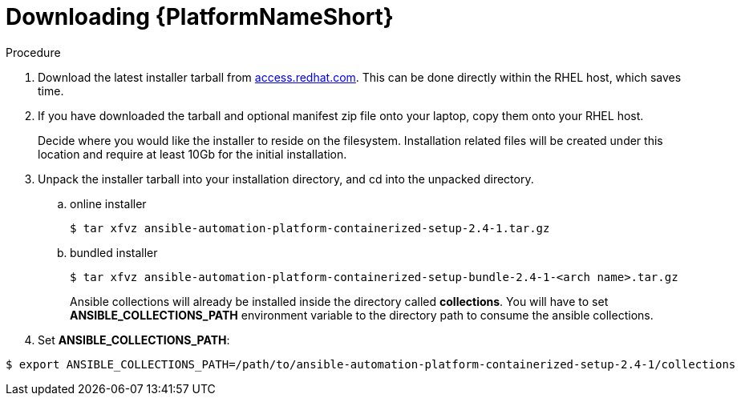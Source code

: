 :_content-type: PROCEDURE

[id="downloading-containerizzed-aap_{context}"]

= Downloading {PlatformNameShort}

[role="_abstract"]

.Procedure

. Download the latest installer tarball from link:https://access.redhat.com/downloads/content/480/ver=2.4/rhel---9/2.4/x86_64/product-software[access.redhat.com]. This can be done directly within the RHEL host, which saves time.

. If you have downloaded the tarball and optional manifest zip file onto your laptop, copy them onto your RHEL host.
+
Decide where you would like the installer to reside on the filesystem. Installation related files will be created under this location and require at least 10Gb for the initial installation.
+
. Unpack the installer tarball into your installation directory, and cd into the unpacked directory. 
+
.. online installer
+
----
$ tar xfvz ansible-automation-platform-containerized-setup-2.4-1.tar.gz
----
+
.. bundled installer
+
----
$ tar xfvz ansible-automation-platform-containerized-setup-bundle-2.4-1-<arch name>.tar.gz
----
+
Ansible collections will already be installed inside the directory called *collections*. You will have to set *ANSIBLE_COLLECTIONS_PATH* environment variable to the directory path to consume the ansible collections.

+
. Set *ANSIBLE_COLLECTIONS_PATH*: 
----
$ export ANSIBLE_COLLECTIONS_PATH=/path/to/ansible-automation-platform-containerized-setup-2.4-1/collections

----

